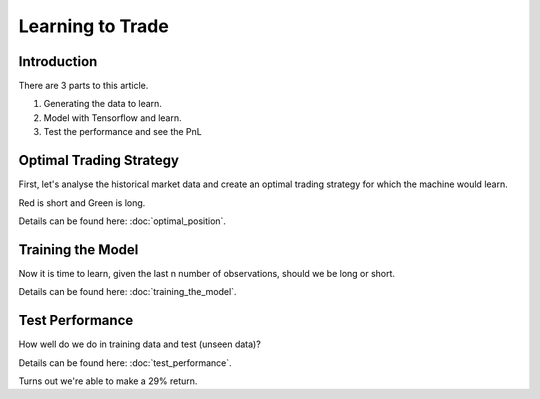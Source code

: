 Learning to Trade
=================

Introduction
------------

There are 3 parts to this article. 

1. Generating the data to learn.

2. Model with Tensorflow and learn.

3. Test the performance and see the PnL

Optimal Trading Strategy
------------------------

First, let's analyse the historical market data and create an optimal trading strategy
for which the machine would learn.

Red is short and Green is long.

Details can be found here: :doc:`optimal_position`. 

.. image:: ../_static/images/optimal_strategy.png


Training the Model
------------------

Now it is time to learn, given the last n number of observations, should we be long or short.

Details can be found here: :doc:`training_the_model`. 

.. image:: ../_static/images/trade_position_prediction.PNG

Test Performance
----------------

How well do we do in training data and test (unseen data)?

Details can be found here: :doc:`test_performance`. 

.. image:: ../_static/images/performance_final_pnl.PNG

Turns out we're able to make a 29% return.